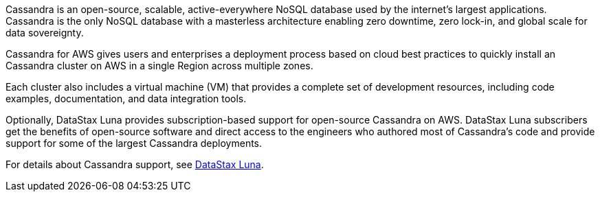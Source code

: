 // Replace the content in <>
// Briefly describe the software. Use consistent and clear branding.
// Include the benefits of using the software on AWS, and provide details on usage scenarios.

Cassandra is an open-source, scalable, active-everywhere NoSQL database used by the internet’s largest applications. Cassandra is the only NoSQL database with a masterless architecture enabling zero downtime, zero lock-in, and global scale for data sovereignty.

Cassandra for AWS gives users and enterprises a deployment process based on cloud best practices to quickly install an Cassandra cluster on AWS in a single Region across multiple zones.

Each cluster also includes a virtual machine (VM) that provides a complete set of development resources, including code examples, documentation, and data integration tools.

Optionally, DataStax Luna provides subscription-based support for open-source Cassandra on AWS. DataStax Luna subscribers get the benefits of open-source software and direct access to the engineers who authored most of Cassandra's code and provide support for some of the largest Cassandra deployments.

For details about Cassandra support, see https://luna.datastax.com./[DataStax Luna].